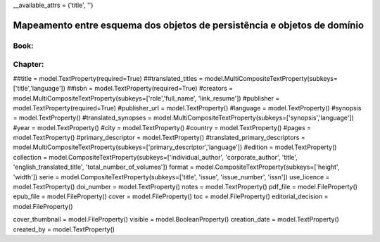 __available_attrs = ('title', '')


Mapeamento entre esquema dos objetos de persistência e objetos de domínio
==========================================================================

Book:
------
+---------------------------------------------------------------------------------------------------------------------------------------+
| persistency class attr         | domain class attr                   | ref api | is required? | usage sample                                  |
+=======================================================================================================================================+
| title                          | book.title                          |         | x            | book.title = 'foo'
| translated_titled              | book.titles_translated              | dict    |              | book.titles_translated['en'] = 'bar'
| isbn                           | book.isbn                           |         | x            | book.isbn = 'foo'
| creators                       | book.creators                       | list    |              | chapter.creators.append(emilia)
| publisher*                     | book.publisher                      |         | x            | book.publisher = 'foo'
| publisher_url                  | book.publisher_url                  |         |              | book.publisher_url = 'http://foo.com/ref=9876'
| language                       | book.language                       |         |              | book.language = 'pt'
| synopsis                       | book.synopsis                       |         |              | book.synopsis = 'foo'
| translated_synopses            | book.synopses_translated            | dict    |              | book.synopses_translated['en'] = 'bar'
| year                           | book.publication_year               |         |              | book.publication_year = 2000
| city                           | book.publication_city               |         |              | book.publication_city = 'Santos'
| country                        | book.publication_country            |         |              | book.publication_country = 'Brazil'
| pages                          | book.total_pages                    |         |              | book.total_pages = 123
| primary_descriptor             | book.primary_descriptor             |         |              | book.primary_descriptor = 'foo'
| translated_primary_descriptors | book.primary_descriptors_translated | dict    |              | book.primary_descriptors_translated['en'] = 'foo'
| edition                        | book.edition                        |         |              | book.edition = 'foo'


Chapter:
--------

+-----------------------------------------------------------------------------------------------------------------------------------------+
| persistency class attr                | domain class attr       | ref api | is required? | usage sample                                  |
+=========================================================================================================================================+
| part.creators                         | chapter.title           |         | x            | book.title = 'foo'
| part.text_language                    | chapter.language        |         |              | book.language = 'pt'
| part.pages                            | chapter.pages           | dict    |              | book.pages['initial|final'] = 123


##title = model.TextProperty(required=True)
##translated_titles = model.MultiCompositeTextProperty(subkeys=['title','language'])
##isbn = model.TextProperty(required=True)
#creators = model.MultiCompositeTextProperty(subkeys=['role','full_name', 'link_resume'])
#publisher = model.TextProperty(required=True)
#publisher_url = model.TextProperty()
#language = model.TextProperty()
#synopsis = model.TextProperty()
#translated_synopses = model.MultiCompositeTextProperty(subkeys=['synopsis','language'])
#year = model.TextProperty()
#city = model.TextProperty()
#country = model.TextProperty()
#pages = model.TextProperty()
#primary_descriptor = model.TextProperty()
#translated_primary_descriptors = model.MultiCompositeTextProperty(subkeys=['primary_descriptor','language'])
#edition = model.TextProperty()
collection = model.CompositeTextProperty(subkeys=['individual_author', 'corporate_author', 'title', 'english_translated_title', 'total_number_of_volumes'])
format = model.CompositeTextProperty(subkeys=['height', 'width'])
serie = model.CompositeTextProperty(subkeys=['title', 'issue', 'issue_number', 'issn'])
use_licence = model.TextProperty()
doi_number = model.TextProperty()
notes = model.TextProperty()
pdf_file = model.FileProperty()
epub_file = model.FileProperty()
cover = model.FileProperty()
toc = model.FileProperty()
editorial_decision = model.FileProperty()

cover_thumbnail = model.FileProperty()
visible = model.BooleanProperty()
creation_date = model.TextProperty()
created_by = model.TextProperty()